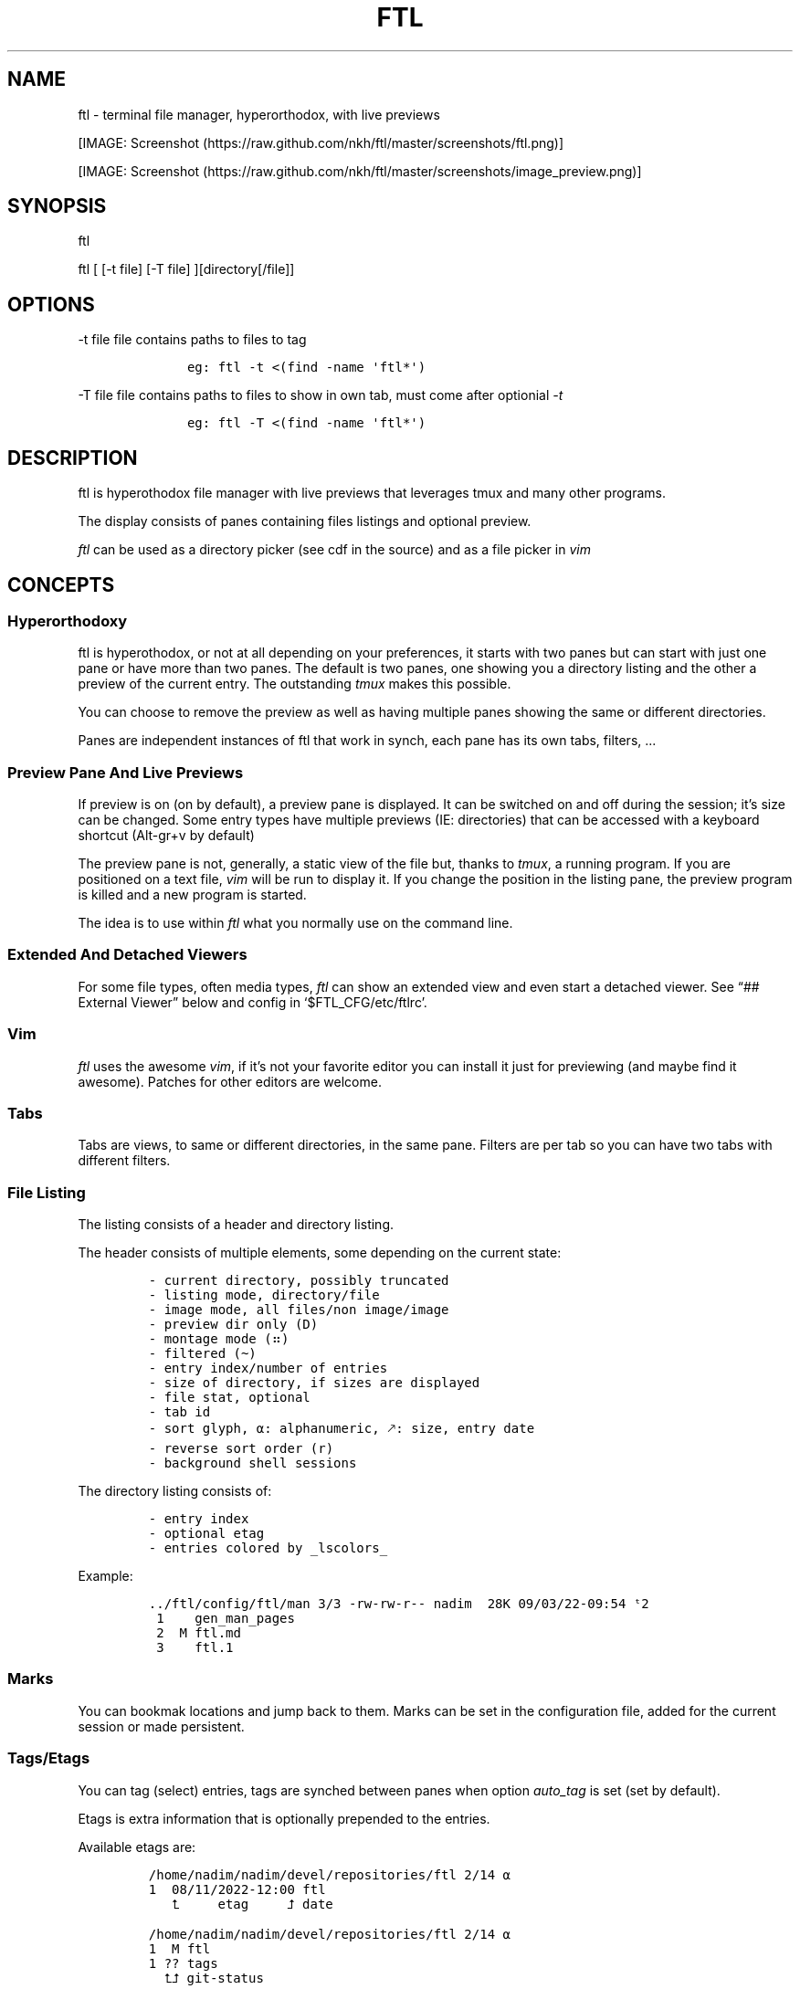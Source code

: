 .\" Automatically generated by Pandoc 2.9.2.1
.\"
.TH "FTL" "1" "" "" "General Commands Manual"
.hy
.SH NAME
.PP
ftl - terminal file manager, hyperorthodox, with live previews
.PP
[IMAGE: Screenshot (https://raw.github.com/nkh/ftl/master/screenshots/ftl.png)]
.PP
[IMAGE: Screenshot (https://raw.github.com/nkh/ftl/master/screenshots/image_preview.png)]
.SH SYNOPSIS
.PP
ftl
.PP
ftl [ [-t file] [-T file] ][directory[/file]]
.SH OPTIONS
.PP
-t file file contains paths to files to tag
.IP
.nf
\f[C]
	eg: ftl -t <(find -name \[aq]ftl*\[aq]) 
\f[R]
.fi
.PP
-T file file contains paths to files to show in own tab, must come after
optionial \f[I]-t\f[R]
.IP
.nf
\f[C]
	eg: ftl -T <(find -name \[aq]ftl*\[aq]) 
\f[R]
.fi
.SH DESCRIPTION
.PP
ftl is hyperothodox file manager with live previews that leverages tmux
and many other programs.
.PP
The display consists of panes containing files listings and optional
preview.
.PP
\f[I]ftl\f[R] can be used as a directory picker (see cdf in the source)
and as a file picker in \f[I]vim\f[R]
.SH CONCEPTS
.SS Hyperorthodoxy
.PP
ftl is hyperothodox, or not at all depending on your preferences, it
starts with two panes but can start with just one pane or have more than
two panes.
The default is two panes, one showing you a directory listing and the
other a preview of the current entry.
The outstanding \f[I]tmux\f[R] makes this possible.
.PP
You can choose to remove the preview as well as having multiple panes
showing the same or different directories.
.PP
Panes are independent instances of ftl that work in synch, each pane has
its own tabs, filters, \&...
.SS Preview Pane And Live Previews
.PP
If preview is on (on by default), a preview pane is displayed.
It can be switched on and off during the session; it\[cq]s size can be
changed.
Some entry types have multiple previews (IE: directories) that can be
accessed with a keyboard shortcut (Alt-gr+v by default)
.PP
The preview pane is not, generally, a static view of the file but,
thanks to \f[I]tmux\f[R], a running program.
If you are positioned on a text file, \f[I]vim\f[R] will be run to
display it.
If you change the position in the listing pane, the preview program is
killed and a new program is started.
.PP
The idea is to use within \f[I]ftl\f[R] what you normally use on the
command line.
.SS Extended And Detached Viewers
.PP
For some file types, often media types, \f[I]ftl\f[R] can show an
extended view and even start a detached viewer.
See \[lq]## External Viewer\[rq] below and config in
`$FTL_CFG/etc/ftlrc'.
.SS Vim
.PP
\f[I]ftl\f[R] uses the awesome \f[I]vim\f[R], if it\[cq]s not your
favorite editor you can install it just for previewing (and maybe find
it awesome).
Patches for other editors are welcome.
.SS Tabs
.PP
Tabs are views, to same or different directories, in the same pane.
Filters are per tab so you can have two tabs with different filters.
.SS File Listing
.PP
The listing consists of a header and directory listing.
.PP
The header consists of multiple elements, some depending on the current
state:
.IP
.nf
\f[C]
- current directory, possibly truncated
- listing mode, directory/file
- image mode, all files/non image/image
- preview dir only (D)
- montage mode (\[u2836])
- filtered (\[ti])
- entry index/number of entries
- size of directory, if sizes are displayed
- file stat, optional
- tab id
- sort glyph, \[u237A]: alphanumeric, \[u1F855]: size, entry date
- reverse sort order (r)
- background shell sessions
\f[R]
.fi
.PP
The directory listing consists of:
.IP
.nf
\f[C]
- entry index
- optional etag
- entries colored by _lscolors_
\f[R]
.fi
.PP
Example:
.IP
.nf
\f[C]
\&../ftl/config/ftl/man 3/3 -rw-rw-r-- nadim  28K 09/03/22-09:54 \[u1D57]2\[u2003]
 1\[u2003]   gen_man_pages
 2\[u2003] M ftl.md
 3\[u2003]   ftl.1
\f[R]
.fi
.SS Marks
.PP
You can bookmak locations and jump back to them.
Marks can be set in the configuration file, added for the current
session or made persistent.
.SS Tags/Etags
.PP
You can tag (select) entries, tags are synched between panes when option
\f[I]auto_tag\f[R] is set (set by default).
.PP
Etags is extra information that is optionally prepended to the entries.
.PP
Available etags are:
.IP
.nf
\f[C]
/home/nadim/nadim/devel/repositories/ftl 2/14 \[u237A]
1  08/11/2022-12:00 ftl
   \[u2BA4]     etag     \[u2BA5] date 

/home/nadim/nadim/devel/repositories/ftl 2/14 \[u237A]
1  M ftl
1 ?? tags
  \[u2BA4]\[u2BA5] git-status

/home/nadim/nadim/devel/repositories/ftl 2/14 \[u237A]
11\[u2003]1598x2100 image.jpg
12\[u2003] 720x 507 image.png
   \[u2BA4] etag  \[u2BA5] image-size
\f[R]
.fi
.SS Type handlers
.PP
Text files are opened in \f[I]vim\f[R].
.PP
\f[I]7z|bz2|cab|gz|iso|rar|tar|tar.bz2|tar.gz|zip\f[R] archives are
automounted.
.PP
You can add handlers in \f[I]`$FTL_CFG/bindings/type_handlers'\f[R]
.SS Filtering
.PP
\f[I]ftl\f[R] can filter the files in the directory to present only
those you want to see.
.PP
See \[lq]## Filtering\[rq] in commands.
.SS Bash
.PP
\f[I]ftl\f[R] is written in Bash, the language that packs a real punch
\&... and sometimes punches you.
It also strives to follow the spirit of unix by reusing what\[cq]s
available.
IT will probably not work in other shells but may be a cool exercise in
making things portable.
.PP
Most of the code is one liners, albeit long, and it\[cq]s structured to
be \f[I]easy\f[R] to expand.
.SH KEY BINDINGS
.PP
\f[I]ftl\f[R] uses vim-like key bindings by default, the bindings are
defined in the default ftlrc file.
.PP
\f[I]ftl\f[R] has many commands and thus many bindings.
The control key is not used but the Alt-gr key, in combination with the
shift key, is used extensively
.SS Default bindings
.PP
`Alt-gr'+c will open a window listing all the current binding, in
\f[I]fzf\f[R], wich allows you to search per key or name.
.IP
.nf
\f[C]
map    section  key      command                
-------------------------------------------------------------------
ftl    file     c        copy          copy file to, prompts inline
\&...
\f[R]
.fi
.SS User defined bindings
.PP
You can override all the keys by creating your own rcfile and using the
\f[I]bind\f[R] function.
See \[lq]## Examples\[rq].
.IP
.nf
\f[C]
bind function arguments, all mendatory:

	map		map where the binding is saves 
	section		logical group the binding belongs to (hint)
	key		the keyboard key
	command		name of the internal command that is called
	short_ help	help displayed 
          

eg: bind ftl file k copy \[dq]copy file to, prompts inline\[dq]
\f[R]
.fi
.PP
You can also override \f[I]ftl_event_quit\f[R] which is called when
\f[I]ftl\f[R] is closing, you can see it in use in
\f[I]`$FTL_CFG/bindings/type_handlers'\f[R]
.PP
In the default \f[I]ftlrc\f[R] file, associative arrays A for alt-gr and
SA for shift+Alt-gr are defined, they allow you to define bindings this
way:
.IP
.nf
\f[C]
eg: bin ftl filter \[dq]${A[d]}\[dq] clear_filters \[dq]clear filters\[dq]
\f[R]
.fi
.PP
When bindings are shown \f[I]alt-gr\f[R] is replaced by \f[I]\[uA]\f[R]
and \[dq]\f[I]shift+alt-gr\f[R] is replaced by \f[I]\[u21C8]\f[R]; as
well as the key the combination would generate that makes it easier to
search by name or by binding.
.SS Leader key
.PP
The \[lq]Leader key\[rq] is a prefix key used to extend \f[I]ftl\f[R]
shortcuts by using sequences of keys to perform a command.
The default is `\[rs]'
.IP
.nf
\f[C]
# set leader to \[dq]space\[dq]
bind ftl bind BACKSPACE_KEY leader_key \[aq]leader key SPACE_KEY
\f[R]
.fi
.SH COMMANDS TOC
.IP \[bu] 2
General \f[I]ftl\f[R] Commands
.IP \[bu] 2
Viewing modes
.IP \[bu] 2
Panes
.IP \[bu] 2
Tabs
.IP \[bu] 2
Moving Around
.IP \[bu] 2
Preview
.IP \[bu] 2
Sorting
.IP \[bu] 2
Filtering
.IP \[bu] 2
Searching
.IP \[bu] 2
Tags/Selection
.IP \[bu] 2
Marks
.IP \[bu] 2
History
.IP \[bu] 2
File And Directory Operations
.IP \[bu] 2
External Commands
.IP \[bu] 2
External Viewer
.IP \[bu] 2
Shell Pane
.IP \[bu] 2
Command Mode
.SS General \f[I]ftl\f[R] Commands
.IP
.nf
\f[C]
Show keyboard bindings \[Fo]\[uA]c/\[co]\[Fc] 

	The bindings listing is generated at runtime, if you add
	or modify bindings it will show in the listing. The listing
	is displayed in fzf which allows you to search by name but
	also by binding.

Show this man page \[Fo]?\[Fc]

	The man page is generated and shows the default bindings. You
	can configure *ftl* to show a different help if you prefer to
	cook your own.

Quit \[Fo]q\[Fc]

	Closes the current tab, it there are tabs, then closes the
	last created pane.

Quit all \[Fo]Q\[Fc]
	
	Closes all tabs and panes at once

Quit, keep shell \[Fo]\[at]\[Fc]

	Quit all but doesn\[aq]t close the shell pane if one exists

Quit, keep preview zoomed \[Fo]\[u21C8]q/\[*W]\[Fc]

	Quit *ftl* but doesn\[aq]t close the preview pane if one exists and
	zooms it.

Detach the preview \[Fo]$\[Fc]
	
	Open a new preview pane, the old preview pane is not under *ftl*
	control any more.

Cd \[Fo]G\[Fc]
	
	*ftl* prompts you for a path, the promt has path completions.
	You can also change directory with marks or by finding it, this
	is the most simplistic way. 

Set maximum listing depth \[Fo]*\[Fc]

	Set the maximum depth of listing, 1 shows the entries in the
	current directory. It\[aq]s sometime practicall but using multiple
	tabs or panes is more ergonomic.

Copy selection to clipboard \[Fo]\[uA]t/\[Tp]\[Fc]
	
	The selected entries are copied to the clipboard with full
	path, separated with by a space.

Pdh, pane used for debugging \[Fo]\[r?]\[Fc]

Bindings used internaly by *ftl*

	Refresh curent pane \[Fo]r\[Fc]
	Handle pane event   \[Fo]7\[Fc]
	Preview pane signal \[Fo]8\[Fc]
	Handle pane preview \[Fo]9\[Fc]
	Cd to shell pane    \[Fo]0\[Fc]
\f[R]
.fi
.SS Viewing Mode
.IP
.nf
\f[C]
Show size \[Fo]\[uA]s/\[ss]\[Fc]
	Changes the state of size display option (circular) :
		- no size
		- only files
		- file size and directory entries
		- file size and directory sizes (scans the sub directories)

Show/hide dot-files \[Fo].\[Fc]
	Default config shows dot files

Show/hide stat \[Fo]\[ha]\[Fc]
	Entry stat is added to the header 

Show/hide etags \[Fo]\[uA]./\[pc]\[Fc]
	See \[dq]Select etag type\[dq] below.

File/dir view mode \[Fo])\[Fc]
	Set the file/dir to (circular):
		- only files
		- only directories
		- files and directories

View mode \[Fo]M\[Fc]
	Set image mode (circular):
		- filter out images
		- filter out non images
		- show all files

Montage mode \[Fo]\[uA]m/\[mc]\[Fc]
	Directory preview will be a montage of the images in the directory.

Refresh montage \[Fo]\[u21C8]m/\[Om]\[Fc]
	The montage is generated once, a manual refresh is needed if new
	images are added to the directory

Preview directory only/all \[Fo]=\[Fc]
	No file preview is generated

Show/hide image preview \[Fo]DQUOTE\[Fc]
	Preview everything but not images

Show/hide extension preview \[Fo]#\[Fc]
	No preview for the current entry extension will be shown

Fzfi, using ueberzurg \[Fo]\[u21C8]i/\[.i]\[Fc]
	Use fzf and ueberzurg to find and display images

Preview lock \[Fo]\[u2370]\[Fc]
Preview lock clear \[Fo]\[u2370]\[Fc]
	tbd
\f[R]
.fi
.SS Panes
.IP
.nf
\f[C]
New ftl pane below \[Fo]_\[Fc]
New ftl pane left \[Fo]|\[Fc]
New ftl pane left, keep focus \[Fo]>\[Fc]
New ftl pane right \[Fo]\[bb]\[Fc]
New ftl pane right, keep focus \[Fo]<\[Fc]

Next pane or viewer \[Fo]\[aq]-\[aq]\[Fc]
	Set focus on the next pane
\f[R]
.fi
.SS Tabs
.IP
.nf
\f[C]
Each tab has its own index, indexes are not reused; each pane has
its own tabs. Tabs are close with \[Fo]q\[Fc], when the last tab is closed
the pane is closed.

New tab \[Fo]\[u21C8]s/\[sc]\[Fc]
Next tab \[Fo]TAB\[Fc]
\f[R]
.fi
.SS Moving around
.IP
.nf
\f[C]
Also see \[dq]cd\[dq] in *General Commands* above and *Marks* and
*History* below

*ftl* will automatically put you on a README if you haven\[aq]t visited
the directory before; afterward *ftl* will remembers which entry you
were on.


cd into directory or edit file \[Fo]ENTER\[Fc]
	edit file if not binary, for binary files try hexedit command

Cd to parent directory \[Fo]h\[Fc]
Down to next entry     \[Fo]j\[Fc]
Up to previous entry   \[Fo]k\[Fc]
cd into entry   \[Fo]l\[Fc]

Using arrow:

Cd to parent directory   \[Fo]arrow_left/D\[Fc]
Down to next entry       \[Fo]arrow_down/B\[Fc]
Up to previous entry     \[Fo]arrow_up/A\[Fc]
cd into directory \[Fo]arrow_right/C\[Fc]

Page down \[Fo]page_down/5\[Fc]
Page up   \[Fo]page_up/6\[Fc]

Move to \[Fo]g\[Fc]
	goes to, depending of where in the listing you are:

	- top
	- first file
	- last file

Next entry of same extension \[Fo]\[:o]\[Fc]
Next entry of different extension \[Fo]\[:O]\[Fc]
Goto entry by index \[Fo]\[:a]\[Fc]

Scroll preview up   \[Fo]K\[Fc]
Scroll preview down \[Fo]J\[Fc]

or this alternative, see rc file
	Move up multiple lines   \[Fo]K\[Fc]
	Move down multiple lines \[Fo]J\[Fc]
\f[R]
.fi
.SS Preview
.IP
.nf
\f[C]
Preview show/hide \[Fo]v\[Fc]

Change preview size \[Fo]+\[Fc]
	choose a size in a predefined, see rc file, set of sizes

Preview once \[Fo]V\[Fc]
	Preview current entry (if preview pane is close), close the
	preview at the next command.

Alternative preview #1 \[Fo]\[uA]v/\[lq]\[Fc]
Alternative preview #2 \[Fo]\[u21C8]v/\[oq]\[Fc]
	Some entry have multiple preview types, these bindings let you
	to see the other type of preview.

	entry types with multiple preview types:
		- directories
		- music
			will show information and play the music
		- pdf
		- tar files 

File preview at end \[Fo]\[u21C8]t/\[TP]\[Fc]
	show the bottom of the entry (text files in vim)

Hexadecimal preview \[Fo]\[uA]x/\[Fc]\[Fc]
\f[R]
.fi
.SS Sorting
.IP
.nf
\f[C]
Select sort order \[Fo]o\[Fc] from:
	- alphanumeric
	- size
	- date

Reverse sort order \[Fo]O\[Fc]

Select a sort order from a list of external sorts \[Fo]\[uA]f/\[u0111]\[Fc]
	IE: by extension
\f[R]
.fi
.SS Filtering
.IP
.nf
\f[C]
Set filter #1 \[Fo]f\[Fc]
Set filter #2 \[Fo]F\[Fc]

Clear all filters \[Fo]\[uA]d/\[Sd]\[Fc]

Select a filter from a list of external filters \[Fo]\[uA]f/\[u0111]\[Fc] ;

by_extension			# keep files matching extensions
by_file				# keep selected files, additive
by_file_reset_dir		# keep selected files, exclusive
by_file_global			# keep selected files, all tabs, additive
by_file_global_reset_dir	# keep selected files, all tabs, exclusive
by_no_extension			# keep files not matching extensions
by_only_tagged			# keep tagged files
by_size				# keep files over minimum size

Set reverse-filter \[Fo]\[uA]a/\[Of]\[Fc]
	Filters out what you don\[aq]t want to see. Applied after other
	filters are applied. It can be set in your ftlrc file.

	eg: keep files containing \[aq]f\[aq] and not containing \[aq]i\[aq]
		\[Fo]f\[Fc]  -> f
		\[Fo]\[uA]a\[Fc] -> i

	eg: always hide vim swap files, set in rcfile
		rfilter0=\[aq]\[rs].sw.$\[aq]

Hide extension \[Fo]\[Cs]\[Fc], per tab
Hide extension \[Fo]%\[Fc], globally
	Hide files having the same extention as the current file.
	You can hide multiple extensions.

Show hidden extensions \[Fo]\[u21C8]k/&\[Fc]
\f[R]
.fi
.SS Searchings
.IP
.nf
\f[C]
Incremental search \[Fo]/\[Fc]
	Press \[aq]enter\[aq] to end.

Find next \[Fo]n\[Fc]
Find previous \[Fo]N\[Fc]

Searching with _fzf_ and _rg_:
	*ftl* runs fzf to let you pick one or multiple entries.

	If you select only one entry, *ftl* positons you on the entry,
	you can also open the entry in a new tab with \[aq]ctrl+t\[aq].

	If you select multiple entries, end with \[aq]ctrl+t\[aq].

Fzf find current directory file \[Fo]b\[Fc]
Fzf find files and directories  \[Fo]\[uA]b/\[rq]\[Fc]
Fzf find only directories       \[Fo]\[u21C8]b/\[cq]\[Fc]

Rg to file with preview \[Fo]}\[Fc]
\f[R]
.fi
.SS Tags/Etags
.IP
.nf
\f[C]
A tag is a selected file, *ftl* will display a glyph next to tagged
files. Option auto_tags controls if tags are automatically merged to
other panes.

When using tags and multiple class tags are present, *ftl* will ask
which class to use.

The number of tagged entries is displayed in the header

Tag down \[Fo]y\[Fc]
	Tag current entry in \[dq]normal\[dq] tag class and move one entry down

Tag up \[Fo]Y\[Fc]
	Tag current entry in \[dq]normal\[dq] tag class and move one entry up

Class tag \[Fo]1\[Fc] \[Fo]2\[Fc] \[Fo]3\[Fc]
	Tag current entry in given class and move one entry down. The
	entry is addorned with the class name

Class tag D \[Fo]4\[Fc]
	Tag current entry in D class and move one entry down. The entry
	is addorned with the class name \[dq]D\[dq].
	
Tag all files \[Fo]\[uA]y/\[<-]\[Fc]
	Tag all the files, no sub directories, in the current directory

Tag all files and subdirs \[Fo]\[u21C8]y/\[Ye]\[Fc]
	Tag all the files and sub directories in the current directory

Fzf tag files \[Fo]t\[Fc]
	Open fzf to tag files, no sub directories, select with \[Fo]TAB>,
	multiple selection is possible.

Fzf tag files and subdirs \[Fo]T\[Fc]
	Open fzf to tag files and sub directories, select with \[Fo]TAB>,
	multiple selection is possible.

Untag all \[Fo]u\[Fc]
	Untag all files and directories, including those in other
	directories.

Untag fzf \[Fo]U\[Fc]
	Opens fzf to let you choose which entries to untag

Fzf goto \[Fo]\[uA]g/\[u014B]\[Fc]
	Opens fzf to let you choose an entry among the tags, then
	change directory to where the tag is.

	This is can be handy when tags are read from a file with option
	-t on the command line or via the \[aq]load_tags\[aq] shell command

Merge tags from all panes \[Fo]\[uA]o/\[oe]\[Fc]
	if option auto_tags=0,  merge tags from all panes

Fzf merge tags from panes \[Fo]\[u21C8]0/\[de]\[Fc]
	if option auto_tags=0, choose the pane to merge tags from

Select etag type from list \[Fo]\[u21C8]./\[a.]\[Fc]
	See \[dq]Show/hide etags\[dq] above.
\f[R]
.fi
.SS Marks
.IP
.nf
\f[C]
Mark directory/file \[Fo]m\[Fc] + character

Go to mark \[Fo]QUOTE\[Fc] + character
	QUOTE+QUOTE will take you to the last directory

Fzf go to mark \[Fo]\[u21C8]\[aq]/\[tmu]\[Fc]
	You can open multiple marks in tabs with \[Fo]ctrl-t\[Fc]

Add persistent mark \[Fo],\[Fc]
Fzf to persistent mark \[Fo];\[Fc]
	You can open multiple marks in tabs with \[Fo]ctrl-t\[Fc]

Clear persistent marks \[Fo]\[uA]k/\[u0138]\[Fc]
\f[R]
.fi
.SS History
.IP
.nf
\f[C]
*ftl* keeps two location histories, one in the currentsession and one
global (sum of all sessions)

Fzf history all sessions \[Fo]\[ad]\[Fc]
Fzf history all sessions \[Fo]\[uA]h/\[u0127]\[Fc]
	You can open multiple marks in tabs with \[Fo]ctrl-t\[Fc]

Fzf history current session \[Fo]H\[Fc]
	You can open multiple marks in tabs with \[Fo]ctrl-t\[Fc]

Fzf delete from all sessions history \[Fo]\[u21C8]h/\[u0126]\[Fc]
	Uses fzf to mark entries that will be removed from the history

Delete all session history \[Fo]\[u21C8]d/\[-D]\[Fc]
\f[R]
.fi
.SS File and directory operations
.IP
.nf
\f[C]
Create new file        \[Fo]i\[Fc]
Create new directory   \[Fo]I\[Fc]
Create entries in bulk \[Fo]\[uA]i/\[->]\[Fc]
	Opens _vim_, lines ending with / will create directories

Delete selection \[Fo]d\[Fc]
	uses configuration *RM*, see ftlrc.

Copy entry \[Fo]c\[Fc]
Copy selection \[Fo]p\[Fc]

Move selection \[Fo]P\[Fc]
Move selection \[Fo]\[u21C8]p/\[Tp]\[Fc]
	Uses _fzf_mv_.

Rename \[Fo]R\[Fc]
	Uses _vidir_.

Symlink selection \[Fo]\[uA]l/\[/l]\[Fc]
Symlink follow    \[Fo]\[u21C8]l/\[/L]\[Fc]

Flip selection executable bit \[Fo]x\[Fc]
\f[R]
.fi
.SS External Commands
.IP
.nf
\f[C]
Example of command integration, see \[aq]etc/bindings/leader_ftl\[aq].

Compress/decompress            \[Fo]\[u02FD]fc\[Fc]

Convert pdf to text file       \[Fo]\[u02FD]fP\[Fc]

Display stat in preview pane   \[Fo]\[u02FD]fs\[Fc]

Encrypt/decrypt using password \[Fo]\[u02FD]fz\[Fc]

Encrypt/decrypt using _gpg_    \[Fo]\[u02FD]fx\[Fc]

Shred selection using _shred_  \[Fo]\[u02FD]s\[Fc]

Reduce jpg image size          \[Fo]\[u02FD]fi\[Fc]

Reduce png to jpg              \[Fo]\[u02FD]fi\[Fc]

Reduce pdf size                \[Fo]\[u02FD]fp\[Fc]

Reduce video size              \[Fo]\[u02FD]fv\[Fc]

Lint current directory         \[Fo]\[u02FD]fl\[Fc]

Send mail                      \[Fo]\[u02FD]fm\[Fc]

Terminal popup                 \[Fo]\[u02FD]ft\[Fc]
\f[R]
.fi
.SS External Viewer
.IP
.nf
\f[C]
Sometime Previews in ftl are not enough, eg. you really want to see
that pdf with the images in it not just a text rendering. The external
key bindings set the _emode_ variable and external viewer decide how
to display an entry, that may be in a text based application or not.

*ftl* had a some viewers for images, videos, comics, directories
containing media, mp3, ...

External viewer, mode #1 \[Fo]e\[Fc]
External viewer, mode #2, detached \[Fo]E\[Fc]
External viewer, mode #3 \[Fo]\[uA]e/\[Eu]\[Fc]
External viewer, mode #4 \[Fo]\[u21C8]e/\[ct]\[Fc]

Music has a sound preview mode #1, it lets you play a file in the 
background. you can stop it when you want or it stops when you
leave *ftl*. Modes #2-#4 open _G_PLAYER_ which is _vlc_ by default.

Kill sound preview \[Fo]a\[Fc]

run viewer        \[Fo]w\[Fc]
Fzf choose viewer \[Fo]W\[Fc]

The viewer for music queues the files in cmus. I recommend adding
a binding for cmus in *tmux* to access the application easilly.

Creating and using a viewer:
	core viewers are in \[aq]$FTL_CFG/etc/core/viewers/ftl\[aq]

	extra viewers are in\[aq]$FTL_CFG/viewers\[aq]
	
\f[R]
.fi
.SS Shell Pane
.IP
.nf
\f[C]
Shell pane \[Fo]s\[Fc]

	moving from shell pane to ftl and from ftl to shell pane

Shell pane with selected files \[Fo]S\[Fc]
Shell pane, zoomed out \[Fo]not asssigned\[Fc]

Cd to shell pane \[Fo]\[u21C8]0/\[de]\[Fc]
	synch shell pane directory to ftl

Send selection to shell pane \[Fo]X\[Fc]
\f[R]
.fi
.SH Command Mode
.PP
You can run commands in different ways
.IP \[bu] 2
Within a shell pane, see \f[I]Shell Panes\f[R] above
.IP \[bu] 2
user defined ftl command
.PP
if you run the same command often you can create a command that you can
call directly from \f[I]ftl\f[R].
.PP
Create a shortcut, maybe using \[Fo]leader + u + char\[Fc], and put your
code in $FTL_CFG/bindings/, it will be loaded automatically in
\f[I]ftlrc\f[R].
See \[lq]# EXAMPLES\[rq] below.
.PP
You can also add commands without bindings, in $FTL_CFG/commands/,
\f[I]ftl\f[R] will lets you choose a command to run with the invaluable
\f[I]fzf\f[R] or at the command prompt.
.IP
.nf
\f[C]
Run user command \[Fo]\[u02FD]u\[Fc]
command propmpt \[Fo]:\[Fc]

the scripts are either
	- bash scripts that are sourced (can change *ftl* state)
	- executables written in any language

Look in $FTL_CFG/etc/commands/XX_example for documentation.
\f[R]
.fi
.IP \[bu] 2
from the command prompt
.RS 2
.PP
Run commands \[Fo]:\[Fc]
.PP
You are prompted, with edit/history/completion, for a command:
.PP
- \[Fo]empty answer\[Fc] Cancel
.PP
- [1][0-9]*$ Goto entry
.PP
- \[ha]etags Chose tagging method
.PP
- \[lq]load_tags\[rq] Load tags from a file
.PP
- \[ha]tree display a tree in a popup pane
.PP
- shortcut run the \f[I]ftl\f[R] command
.PP
- bound function run the \f[I]ftl\f[R] command
.PP
- user_command [args] run the user command
.PP
- external command See `External command' below
.RE
.SS External Commands
.PP
\f[I]ftl\f[R] has one \f[I]session-shell\f[R], a pane running bash,
where your external commands are run by default.
.IP
.nf
\f[C]
Run command  \[Fo]:\[Fc]
	command [args]

	*ftlsel* list ftl selection, null separated
		
		\[Fo]:\[Fc] ftlsel | xargs -0 ls --color=always
		\[Fo]:\[Fc] ftlsel | xargs -0 -n 1 ls --color=always

	*ftl_session* command [command args]

		run you commands in a separate shell pane in the *ftl*
		session, eg: when commands that take time to complete.
		
		the shell pane is closed if the command exit code is 0. 

Switch to session-shell pane \[Fo]!\[Fc]

Switch back from tmux pane \[Fo]tmux-prefix+L\[Fc]
\f[R]
.fi
.SH FILES
.SS Directory structure
.IP
.nf
\f[C]
<ftl repo>
\[u251C]\[u2500]\[u2500] INSTALL
\[u251C]\[u2500]\[u2500] README.md 
\[u2514]\[u2500]\[u2500] config
\  \  \[u2514]\[u2500]\[u2500] ftl
	\[u251C]\[u2500]\[u2500] ftlrc
	\[u251C]\[u2500]\[u2500] bindings
	\[u251C]\[u2500]\[u2500] commands -> etc/commands
	\[u251C]\[u2500]\[u2500] etags -> etc/etags
	\[u251C]\[u2500]\[u2500] etc
	\[br]\ \  \[u251C]\[u2500]\[u2500] bin
	\[br]   \[br]\ \  \[u251C]\[u2500]\[u2500] ftl
	\[br]   \[br]\ \  \[u251C]\[u2500]\[u2500] ftli
	\[br]   \[br]\ \  \[u2514]\[u2500]\[u2500] ...
	\[br]\ \  \[u251C]\[u2500]\[u2500] bindings
	\[br]\ \  \[br]\ \  \[u2514]\[u2500]\[u2500] lib
	\[br]\ \  \[u251C]\[u2500]\[u2500] commands
	\[br]\ \  \[u251C]\[u2500]\[u2500] core
	\[br]\ \  \[br]\ \  \[u2514]\[u2500]\[u2500] lib
	\[br]\ \  \[br]\ \      \[u251C]\[u2500]\[u2500] lock_preview
	\[br]\ \  \[br]\ \      \[u2514]\[u2500]\[u2500] merge
	\[br]\ \  \[u251C]\[u2500]\[u2500] etags
	\[br]\ \  \[u251C]\[u2500]\[u2500] filters
	\[br]\ \  \[u251C]\[u2500]\[u2500] generators
	\[br]\ \  \[u2514]\[u2500]\[u2500] viewers
	\[u251C]\[u2500]\[u2500] filters -> etc/filters
	\[u251C]\[u2500]\[u2500] generators -> etc/generators
	\[u251C]\[u2500]\[u2500] man
	\[u251C]\[u2500]\[u2500] var
	\[br]\ \  \[u2514]\[u2500]\[u2500] thumbs
	\[br]\ \      \[u251C]\[u2500]\[u2500] flv
	\[br]\ \      \[u2514]\[u2500]\[u2500] ...
	\[u2514]\[u2500]\[u2500] viewers -> etc/viewers
\f[R]
.fi
.SS ftlrc
.PP
\f[I]ftl\f[R] reads it\[cq]s configuration from
\[ti]/.config/ftl/etc/ftlrc
.PP
you can override configuration in your own \[ti]/.ftlrc after sourcing
the default configuration
.SH ENVIRONMENT
.PP
$FTL_CFG (set by default to $HOME/.config/ftl) is the directory that
contains \f[I]ftl\f[R] code and data.
.SH CONFIGURATION
.PP
See \[lq]$FTL_CFG/etc/ftlrc\[rq], ftl\[cq]s default config file, for
details.
.SH INSTALL
.PP
Install ftl in $FTL_CFG and symlink \f[I]ftl\f[R] somewhere in your
$PATH
.PP
Also read the \f[B]INSTALL\f[R] file
.SH EXAMPLES
.SS Helpful Bindings
.IP
.nf
\f[C]
# start ftl in a new window
tmux bind C-F run-shell \[aq]tmux new-window -n ftl ftl \[dq]#{pane_current_path}\[dq]\[aq]

# start ftl on a specific directory in a new window
tmux bind C-D new-window -n download \[dq]ftl $HOME/downloads\[dq]
\f[R]
.fi
.SS RCfile
.IP
.nf
\f[C]
# source default config
source $FTL_CFG/etc/ftlrc

# change leader-key to SPACE_KEY
bind ftl bind SPACE_KEY leader_key \[aq]leader key \[dq]\[u02FD]\[dq]\[aq]

# don\[aq]t show swap files
rfilter0=\[aq]\[rs].sw.$\[aq]

# display options for fzf
fzf_opt=\[dq]-p 90% --cycle --reverse --info=inline --color=hl+:214,hl:214\[dq]

# columns when displaying command mapping in popup
CMD_COLS=150

# how to delete files
RM=\[dq]rip --graveyard $HOME/graveyard\[dq] ; mkdir -p $HOME/graveyard

# alternative directory preview
NCDU=gdu

# define your marks
declare -A marks=(
	[0]=/
	[1]=$HOME/$
	[3]=$HOME/downloads/$
	[$\[dq]\[aq]\[dq]]=\[dq]$(tail -n1 $ghist)\[dq] # last visited directory
	)

# load git support 
\&. \[ti]/.config/ftl/etags/git

# vim: set filetype=bash :
\f[R]
.fi
.SS User Command With Binding
.PP
This example can be found in $FTL_CONFIG/user_bindings/01_shred
.IP
.nf
\f[C]
shred_command() 
{
# prompt user
((${#selection[\[at]]} > 1)) && plural=\[aq]ies\[aq] || plural=\[aq]y\[aq]
prompt \[dq]shred: ${#selection[\[at]]} entr${plural} [yes|N]? \[dq]

[[ $REPLY == yes ]] && # reply must be \[dq]yes\[dq]
	{
	# use shred utility and clear the selection tags
	shred -n 2 -z -u \[dq]${selection[\[at]]}\[dq] && tags_clear

	cdir # reload directory
	} ||
	# redisplay list to override prompt
	list

false # reset key_map to default
}

# bind shortcut \[Fo]s\[Fc] in the leader map
bind leader file s shred_command \[dq]*** bypasses RM *** ...\[dq]

# vim: set filetype=bash :
\f[R]
.fi
.SS Directory Picker
.IP
.nf
\f[C]
Add the following code to your bashrc:
	source $path_to_ftl/cdf

This adds a _cdf_ function which will open an *ftl* instance you can
use to navigate your directories, jump to marks, ...

Press \[Fo]q\[Fc] to quit and jump to the directory you\[aq]re currently in.
Press \[Fo]Q\[Fc] to cancel.
\f[R]
.fi
.SS Vim File Picker
.IP
.nf
\f[C]
Add the following code to your vimrc:

function! Ftl(preview)
    let temp = tempname()
    let id=localtime()

    if ! has(\[dq]gui_running\[dq])
	\[dq]exec \[dq]silent !echo waiting for signal: ftl_\[dq] . id
	exec \[dq]silent !tmux new-window ftlvim \[dq] . shellescape(temp) . \[dq] ftl_\[dq] . id . \[dq] \[dq] . a:preview . \[dq] ; tmux wait ftl_\[dq] . id
    endif

    if !filereadable(temp)
	redraw!
	return
    endif

    let names = readfile(temp)
    if empty(names)
	redraw!
	return
    endif

    for name in names
	exec \[aq]tabedit \[aq] . fnameescape(name)
    endfor

    redraw!
endfunction

map <silent> <leader>f :call Ftl(1)<cr>
\f[R]
.fi
.SH BUGS AND CONTRIBUTIONS
.PP
Please report bug to <https://https://github.com/nkh/ftl/issues>
.PP
Contributions are best done via pull requests on github.
Keep code to a minimum.
.SH AUTHOR
.PP
\[co] Nadim Khemir 2020-2022
.PP
mailto:nadim.khemir\[at]gmail.com
.PP
CPAN/Github ID: NKH
.SH LICENSE
.PP
Artistic licence 2.0 or GNU General Public License 3, at your option.
.SH SEE ALSO
.PP
ranger, fff, clifm, lfm, nnn, vifm, broot, gitfm, \&...
.SH NOTES
.SS [1]
.PP
1-9
